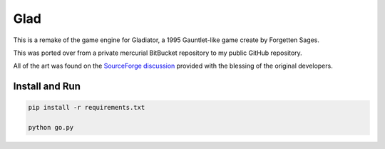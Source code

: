 Glad
====

This is a remake of the game engine for Gladiator, a 1995 Gauntlet-like game
create by Forgetten Sages.

This was ported over from a private mercurial BitBucket repository to my
public GitHub repository.

All of the art was found on the `SourceForge discussion`_ provided with
the blessing of the original developers.

.. _SourceForge discussion: https://sourceforge.net/p/snowstorm/discussion/


Install and Run
---------------
.. code-block:: bash

    pip install -r requirements.txt

    python go.py
